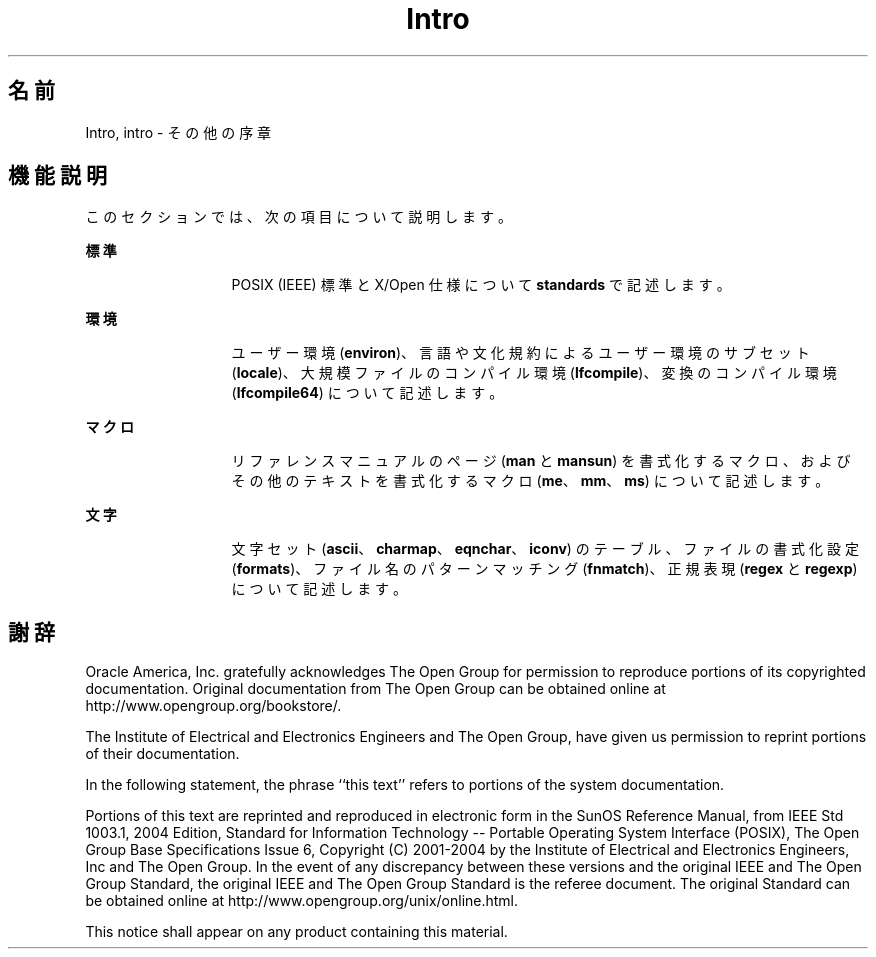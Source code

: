 '\" te
.\" Copyright 1989 AT&T 
.\" Copyright (c) 2008, 2010, Oracle and/or its affiliates. All rights reserved.
.TH Intro 5 "2008 年 11 月 17 日" "SunOS 5.11" "標準、環境、マクロ"
.SH 名前
Intro, intro \- その他の序章
.SH 機能説明
.sp
.LP
このセクションでは、次の項目について説明します。
.sp
.ne 2
.mk
.na
\fB標準\fR
.ad
.RS 13n
.rt  
POSIX (IEEE) 標準と X/Open 仕様について \fBstandards\fR で 記述します。 
.RE

.sp
.ne 2
.mk
.na
\fB環境\fR
.ad
.RS 13n
.rt  
ユーザー環境 (\fBenviron\fR)、言語や文化規約によるユーザー環境のサブセット (\fBlocale\fR)、大規模ファイルのコンパイル環境 (\fBlfcompile\fR)、変換のコンパイル環境 (\fBlfcompile64\fR) について記述します。
.RE

.sp
.ne 2
.mk
.na
\fBマクロ\fR
.ad
.RS 13n
.rt  
リファレンスマニュアルのページ (\fBman\fR と \fBmansun\fR) を書式化するマクロ、およびその他のテキストを書式化するマクロ (\fBme\fR、\fBmm\fR、\fBms\fR) について記述します。
.RE

.sp
.ne 2
.mk
.na
\fB文字\fR
.ad
.RS 13n
.rt  
文字セット (\fBascii\fR、\fBcharmap\fR、\fBeqnchar\fR、\fBiconv\fR) のテーブル、ファイルの書式化設定 (\fBformats\fR)、ファイル名のパターンマッチング (\fBfnmatch\fR)、正規表現 (\fBregex\fR と \fBregexp\fR) について記述します。
.RE

.SH 謝辞
.sp
.LP
Oracle America, Inc. gratefully acknowledges The Open Group for permission to reproduce portions of its copyrighted documentation. Original documentation from The Open Group can be obtained online at http://www.opengroup.org/bookstore/\&. 
.sp
.LP
The Institute of Electrical and Electronics Engineers and The Open Group, have given us permission to reprint portions of their documentation. 
.sp
.LP
In the following statement, the phrase ``this text'' refers to portions of the system documentation. 
.sp
.LP
Portions of this text are reprinted and reproduced in electronic form in the SunOS Reference Manual, from IEEE Std 1003.1, 2004 Edition, Standard for Information Technology -- Portable Operating System Interface (POSIX), The Open Group Base Specifications Issue 6, Copyright (C) 2001-2004 by the Institute of Electrical and Electronics Engineers, Inc and The Open Group. In the event of any discrepancy between these versions and the original IEEE and The Open Group Standard, the original IEEE and The Open Group Standard is the referee document. The original Standard can be obtained online at http://www.opengroup.org/unix/online.html\&. 
.sp
.LP
This notice shall appear on any product containing this material. 
